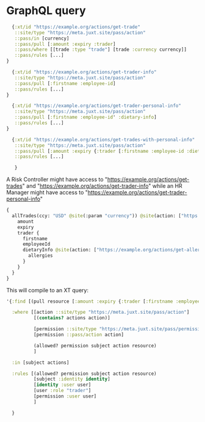 * GraphQL query

#+begin_src clojure
    {:xt/id "https://example.org/actions/get-trade"
     ::site/type "https://meta.juxt.site/pass/action"
     ::pass/in [currency]
     ::pass/pull [:amount :expiry :trader]
     ::pass/where [[trade :type "trade"] [trade :currency currency]]
     ::pass/rules [...]
  }

    {:xt/id "https://example.org/actions/get-trader-info"
     ::site/type "https://meta.juxt.site/pass/action"
     ::pass/pull [:firstname :employee-id]
     ::pass/rules [...]
  }

    {:xt/id "https://example.org/actions/get-trader-personal-info"
     ::site/type "https://meta.juxt.site/pass/action"
     ::pass/pull [:firstname :employee-id' :dietary-info]
     ::pass/rules [...]
  }

    {:xt/id "https://example.org/actions/get-trades-with-personal-info"
     ::site/type "https://meta.juxt.site/pass/action"
     ::pass/pull [:amount :expiry {:trader [:firstname :employee-id :dietary-info]}]
     ::pass/rules [...]

     }
#+end_src

A Risk Controller might have access to "https://example.org/actions/get-trades"
and "https://example.org/actions/get-trader-info" while an HR Manager might have
access to "https://example.org/actions/get-trader-personal-info"

#+begin_src graphql
  {
    allTrades(ccy: "USD" @site(:param "currency")) @site(action: ["https://example.org/actions/get-trades-with-personal-info" "https://example.org/actions/get-trades-with-info"]) {
      amount
      expiry
      trader {
        firstname
        employeeId
        dietaryInfo @site(action: ["https://example.org/actions/get-allergy-info"]) {
          allergies
        }
      }
    }
  }
#+end_src

This will compile to an XT query:


#+begin_src clojure
  '{:find [(pull resource [:amount :expiry {:trader [:firstname :employee-id :dietary-info]}])]

    :where [[action ::site/type "https://meta.juxt.site/pass/action"]
            [(contains? actions action)]

            [permission ::site/type "https://meta.juxt.site/pass/permission"]
            [permission ::pass/action action]

            (allowed? permission subject action resource)
            ]

    :in [subject actions]

    :rules [(allowed? permission subject action resource)
            [subject :identity identity]
            [identity :user user]
            [user :role "trader"]
            [permission :user user]
            ]

    }
#+end_src
